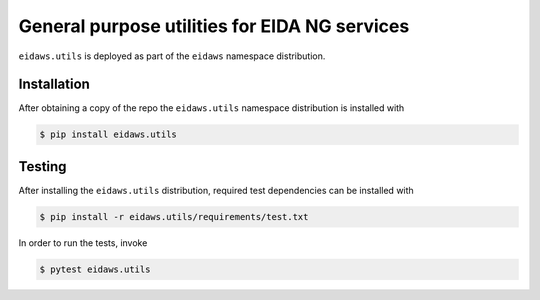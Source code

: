 ==============================================
General purpose utilities for EIDA NG services
==============================================

``eidaws.utils`` is deployed as part of the ``eidaws`` namespace distribution.


Installation
============

After obtaining a copy of the repo the ``eidaws.utils`` namespace distribution
is installed with

.. code::

  $ pip install eidaws.utils


Testing
=======

After installing the ``eidaws.utils`` distribution, required test dependencies
can be installed with

.. code::

  $ pip install -r eidaws.utils/requirements/test.txt


In order to run the tests, invoke

.. code::

  $ pytest eidaws.utils

